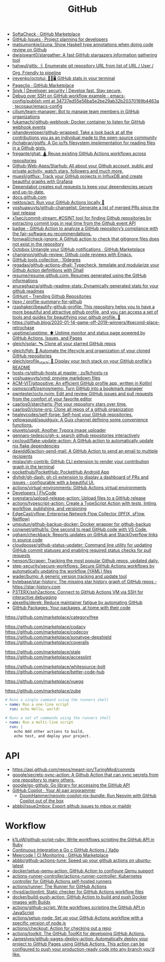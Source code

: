 :PROPERTIES:
:ID:       f00d1225-0d3a-4c02-903e-99afe8172576
:END:
#+title: GitHub

- [[https://github.com/marketplace/softa-check][SoftaCheck · GitHub Marketplace]]
- [[https://github.com/features/issues][GitHub Issues · Project planning for developers]]
- [[https://github.com/matsumonkie/izuna][matsumonkie/izuna: Show Haskell type annotations when doing code review on Github]]
- [[https://github.com/dwisiswant0/stargather][dwisiswant0/stargather: A fast GitHub stargazers information gathering tool]]
- [[https://github.com/hahwul/gitls][hahwul/gitls: 🖇 Enumerate git repository URL from list of URL / User / Org. Friendly to pipeline]]
- [[https://github.com/irevenko/octotui][irevenko/octotui: 🐙🐱🖥️ GitHub stats in your terminal]]
- [[https://github.com/marketplace/pageclip][Pageclip · GitHub Marketplace]]
- [[https://snyk.io/][Snyk | Developer security | Develop fast. Stay secure.]]
- [[https://github.com/tecosaur/emacs-config/blob/34737ed55e56ba5e2be29ab32b20370189b4463a/.github/workflows/publish.yml][Debug over SSH on GitHub workflow example - emacs-config/publish.yml at 34737ed55e56ba5e2be29ab32b20370189b4463a · tecosaur/emacs-config]]
- [[https://github.com/cilium/team-manager][cilium/team-manager: Bot to manage team members in GitHub organizations]]
- [[https://github.com/fukamachi/github-webhook][fukamachi/github-webhook: Docker container to listen for GitHub webhook events]]
- [[https://github.com/ishandeveloper/github-wrapped][ishandeveloper/github-wrapped: Take a look back at all the contributions you as an individual made to the open-source community]]
- [[https://github.com/jhchabran/gistfs][jhchabran/gistfs: A Go io/fs filesystem implementation for reading files in a Github gists.]]
- [[https://github.com/fregante/ghat][fregante/ghat: 🛕 Reuse existing GitHub Actions workflows across repositories]]
- [[https://github.com/Github-Web-Apps/Starhub][Github-Web-Apps/Starhub: All about your Github account, public and private activity, watch stars, followers and much more.]]
- [[https://github.com/muesli/gitflux][muesli/gitflux: Track your GitHub projects in InfluxDB and create beautiful graphs with Grafana]]
- [[https://dependabot.com/][Dependabot creates pull requests to keep your dependencies secure and up-to-date.]]
- [[https://docs.github.com/][docs.github.com]]
- [[https://github.com/nektos/act][nektos/act: Run your GitHub Actions locally 🚀]]
- [[https://github.com/yoshuawuyts/github-changelist][yoshuawuyts/github-changelist: Generate a list of merged PRs since the last release]]
- [[https://github.com/x1sec/commit-stream][x1sec/commit-stream: #OSINT tool for finding Github repositories by extracting commit logs in real time from the Github event API]]
- [[https://github.com/fair-software/badge][badge - GitHub Action to analyze a GitHub repository’s compliance with the fair-software.eu recommendations.]]
- [[https://github.com/fornwall/check-ignore][fornwall/check-ignore: A GitHub action to check that gitignore files does not exist in the repository]]
- [[https://github.com/marketplace/octobox][Octobox Untangle your GitHub notifications · GitHub Marketplace]]
- [[https://github.com/charignon/github-review][charignon/github-review: Github code reviews with Emacs.]]
- [[http://10degres.net/github-tools-collection/][GitHub tools collection · 10degres]]
- [[https://github.com/regadas/github-actions-dhall][regadas/github-actions-dhall: Typecheck, template and modularize your Github Action definitions with Dhall]]
- [[https://github.com/resume/resume.github.com][resume/resume.github.com: Resumes generated using the GitHub informations]]
- [[https://github.com/anuraghazra/github-readme-stats][anuraghazra/github-readme-stats: Dynamically generated stats for your github readmes]]
- [[https://kamranahmed.info/githunt/][GitHunt – Trending Github Repositories]]
- [[https://github.com/tipsy/profile-summary-for-github][tipsy / profile-summary-for-github]]
- [[https://github.com/rzashakeri/beautify-github-profile][rzashakeri/beautify-github-profile: This repository helps you to have a more beautiful and attractive github profile, and you can access a set of tools and guides for beautifying your github profile. 🚩]]
- https://github.blog/2020-01-14-game-off-2019-winners/#second-place-retrochase
- [[https://github.com/upptime/upptime][upptime/upptime: ⬆️ Uptime monitor and status page powered by GitHub Actions, Issues, and Pages]]
- [[https://github.com/gleich/solar][gleich/solar: 🛰️ Clone all your starred GitHub repos]]
- [[https://github.com/gleich/fgh][gleich/fgh: 📁 Automate the lifecycle and organization of your cloned GitHub repositories]]
- [[https://github.com/gleich/profile_stack][gleich/profile_stack: 🚀 Display your tech stack on your GitHub profile's README]]
- [[https://github.com/zu1k/hosts-rs/tree/master/github-hosts][hosts-rs/github-hosts at master · zu1k/hosts-rs]]
- [[https://github.com/yoshuawuyts/vmd][yoshuawuyts/vmd: preview markdown files]]
- [[https://github.com/ACM-VIT/gitpositive][ACM-VIT/gitpositive: An efficient GitHub profile app, written in Kotlin!]]
- [[https://github.com/osmoscraft/osmosmemo][osmoscraft/osmosmemo: Turn GitHub into a bookmark manager]]
- [[https://github.com/pwntester/octo.nvim][pwntester/octo.nvim: Edit and review GitHub issues and pull requests from the comfort of your favorite editor]]
- [[https://github.com/caarlos0/starcharts][caarlos0/starcharts: Plot your repository stars over time.]]
- [[https://github.com/caarlos0/clone-org][caarlos0/clone-org: Clone all repos of a github organization]]
- [[https://github.com/healeycodes/self-forge][healeycodes/self-forge: Self-host your GitHub repositories.]]
- [[https://github.com/yellowsquid/squidguix][yellowsquid/squidguix: A Guix channel defining some convenience functions.]]
- [[https://github.com/pluveto/upgit][pluveto/upgit: Another Typora image uploader]]
- [[https://github.com/gennaro-tedesco/gh-s][gennaro-tedesco/gh-s: search github repositories interactively]]
- [[https://github.com/cpcloud/flake-update-action][cpcloud/flake-update-action: A GitHub action to automatically update nix flake dependencies]]
- [[https://github.com/dawidd6/action-send-mail][dawidd6/action-send-mail: A GitHub Action to send an email to multiple recipients]]
- [[https://github.com/mislav/gh-contrib][mislav/gh-contrib: GitHub CLI extension to render your contribution graph in the terminal]]
- [[https://github.com/pockethub/PocketHub][pockethub/PocketHub: PocketHub Android App]]
- [[https://github.com/dlvhdr/gh-dash][dlvhdr/gh-dash: gh cli extension to display a dashboard of PRs and issues - configurable with a beautiful UI.]]
- [[https://github.com/actions/virtual-environments][actions/virtual-environments: GitHub Actions virtual environments]]
- [[https://www.flycode.com/developers][Developers | FlyCode]]
- [[https://github.com/svenstaro/upload-release-action][svenstaro/upload-release-action: Upload files to a GitHub release]]
- [[https://github.com/actions/typescript-action][actions/typescript-action: Create a TypeScript Action with tests, linting, workflow, publishing, and versioning]]
- [[https://github.com/EdgeCast/vflow][EdgeCast/vflow: Enterprise Network Flow Collector (IPFIX, sFlow, Netflow)]]
- [[https://github.com/umputun/github-backup-docker][umputun/github-backup-docker: Docker wrapper for github-backup]]
- [[https://github.com/conwnet/github1s][conwnet/github1s: One second to read GitHub code with VS Code.]]
- [[https://github.com/ogham/checkback][ogham/checkback: Reports updates on GitHub and StackOverflow links in source code]]
- [[https://github.com/cloudposse/github-status-updater][cloudposse/github-status-updater: Command line utility for updating GitHub commit statuses and enabling required status checks for pull requests]]
- [[https://github.com/henson/Scraper][henson/Scraper: Tracking the most popular Github repos, updated daily.]]
- [[https://github.com/step-security/secure-workflows][step-security/secure-workflows: Secure GitHub Actions workflows by automatically updating the workflow (YAML) files]]
- [[https://github.com/wader/bump][wader/bump: A generic version tracking and update tool]]
- [[https://github.com/bytebase/star-history][bytebase/star-history: The missing star history graph of GitHub repos - https://star-history.com]]
- [[https://github.com/P3TERX/ssh2actions][P3TERX/ssh2actions: Connect to GitHub Actions VM via SSH for interactive debugging]]
- [[https://github.com/alexellis/derek][alexellis/derek: Reduce maintainer fatigue by automating GitHub]]
- [[https://github.com/features/packages][GitHub Packages: Your packages, at home with their code]]

https://github.com/marketplace/category/free

https://github.com/marketplace/codacy
https://github.com/marketplace/codecov
https://github.com/marketplace/sonatype-depshield
https://github.com/marketplace/coveralls

https://github.com/marketplace/stale
https://github.com/marketplace/accesslint

https://github.com/marketplace/whitesource-bolt
https://github.com/marketplace/better-code-hub

https://github.com/marketplace/vuegg

https://github.com/marketplace/zube

#+BEGIN_SRC yaml
      # Runs a single command using the runners shell
      - name: Run a one-line script
        run: echo Hello, world!

      # Runs a set of commands using the runners shell
      - name: Run a multi-line script
        run: |
          echo Add other actions to build,
          echo test, and deploy your project.
#+END_SRC

* API
- https://api.github.com/repos/meant-ion/TuringMod/commits
- [[https://github.com/google/secrets-sync-action][google/secrets-sync-action: A Github Action that can sync secrets from one repository to many others.]]
- [[https://github.com/google/go-github][google/go-github: Go library for accessing the GitHub API]]
- [[https://copilot.github.com/][GitHub Copilot · Your AI pair programmer]]
  - [[https://github.com/DoomHammer/neovim-copilot-nix-bundle][DoomHammer/neovim-copilot-nix-bundle: Run Neovim with GitHub Copilot out of the box]]
- [[https://github.com/abbbi/issue2mbox][abbbi/issue2mbox: Export github issues to mbox or maildir]]

* Workflow
- [[https://github.com/k1LoW/github-script-ruby][k1LoW/github-script-ruby: Write workflows scripting the GitHub API in Ruby]]
- [[https://habr.com/ru/company/otus/blog/650435/][Continuous integration в Go с GitHub Actions / Хабр]]
- [[https://github.com/marketplace/meercode-ci-monitoring][Meercode | CI Monitoring · GitHub Marketplace]]
- [[https://github.com/abbbi/github-actions-tune][abbbi/github-actions-tune: Speed up your github actions on ubuntu-latest]]
- [[https://github.com/docker/setup-qemu-action][docker/setup-qemu-action: GitHub Action to configure Qemu support]]
- [[https://github.com/actions-runner-controller/actions-runner-controller][actions-runner-controller/actions-runner-controller: Kubernetes controller for GitHub Actions self-hosted runners]]
- [[https://github.com/actions/runner][actions/runner: The Runner for GitHub Actions]]
- [[https://github.com/rhysd/actionlint][rhysd/actionlint: Static checker for GitHub Actions workflow files]]
- [[https://github.com/docker/build-push-action][docker/build-push-action: GitHub Action to build and push Docker images with Buildx]]
- [[https://github.com/actions/github-script][actions/github-script: Write workflows scripting the GitHub API in JavaScript]]
- [[https://github.com/actions/setup-node][actions/setup-node: Set up your GitHub Actions workflow with a specific version of node.js]]
- [[https://github.com/actions/checkout][actions/checkout: Action for checking out a repo]]
- [[https://github.com/actions/toolkit][actions/toolkit: The GitHub ToolKit for developing GitHub Actions.]]
- [[https://github.com/JamesIves/github-pages-deploy-action][JamesIves/github-pages-deploy-action: Automatically deploy your project to GitHub Pages using GitHub Actions. This action can be configured to push your production-ready code into any branch you'd like.]]
